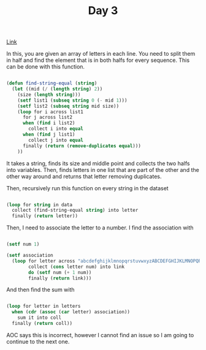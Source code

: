 #+TITLE: Day 3

[[https://adventofcode.com/2022/day/3][Link]]

In this, you are given an array of letters in each line. You need to split them in half and find the element that is in both halfs for every sequence. This can be done with this function.

#+BEGIN_SRC lisp

  (defun find-string-equal (string)
    (let ((mid (/ (length string) 2))
	  (size (length string)))
      (setf list1 (subseq string 0 (- mid 1)))
      (setf list2 (subseq string mid size))
      (loop for i across list1
	    for j across list2
	    when (find i list2)
	      collect i into equal
	    when (find j list1)
	      collect j into equal
	    finally (return (remove-duplicates equal)))
      ))
  
#+END_SRC

It takes a string, finds its size and middle point and collects the two halfs into variables. Then, finds letters in one list that are part of the other and the other way around and returns that letter removing duplicates.

Then, recursively run this function on every string in the dataset
#+BEGIN_SRC lisp

  (loop for string in data
	collect (find-string-equal string) into letter
	finally (return letter))
  
#+END_SRC

Then, I need to associate the letter to a number. I find the association with 
#+BEGIN_SRC lisp

  (setf num 1)

  (setf association
	(loop for letter across "abcdefghijklmnopqrstuvwxyzABCDEFGHIJKLMNOPQRSTUVWXYZ"
	      collect (cons letter num) into link
	      do (setf num (+ 1 num))
	      finally (return link)))

#+END_SRC
And then find the sum with
#+BEGIN_SRC lisp

  (loop for letter in letters
	when (cdr (assoc (car letter) association))
	  sum it into coll
	finally (return coll))

#+END_SRC

AOC says this is incorrect, however I cannot find an issue so I am going to continue to the next one.
